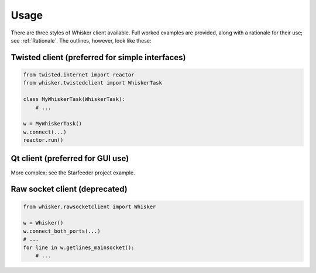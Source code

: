 ..  docs/source/usage.rst

..  Copyright © 2011-2018 Rudolf Cardinal (rudolf@pobox.com).
    .
    Licensed under the Apache License, Version 2.0 (the "License");
    you may not use this file except in compliance with the License.
    You may obtain a copy of the License at
    .
        http://www.apache.org/licenses/LICENSE-2.0
    .
    Unless required by applicable law or agreed to in writing, software
    distributed under the License is distributed on an "AS IS" BASIS,
    WITHOUT WARRANTIES OR CONDITIONS OF ANY KIND, either express or implied.
    See the License for the specific language governing permissions and
    limitations under the License.


Usage
=====

There are three styles of Whisker client available. Full worked examples are
provided, along with a rationale for their use; see :ref:`Rationale`. The
outlines, however, look like these:

Twisted client (preferred for simple interfaces)
------------------------------------------------

.. code-block:: python

    from twisted.internet import reactor
    from whisker.twistedclient import WhiskerTask

    class MyWhiskerTask(WhiskerTask):
        # ...

    w = MyWhiskerTask()
    w.connect(...)
    reactor.run()

Qt client (preferred for GUI use)
---------------------------------

More complex; see the Starfeeder project example.

Raw socket client (deprecated)
------------------------------

.. code-block:: python

    from whisker.rawsocketclient import Whisker

    w = Whisker()
    w.connect_both_ports(...)
    # ...
    for line in w.getlines_mainsocket():
        # ...
